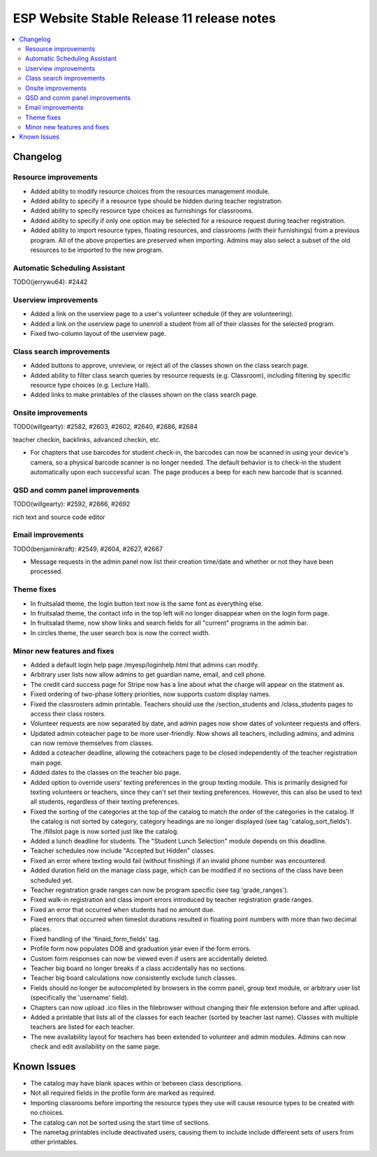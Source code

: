 ============================================
 ESP Website Stable Release 11 release notes
============================================

.. contents:: :local:

Changelog
=========

Resource improvements
~~~~~~~~~~~~~~~~~~~~~
- Added ability to modify resource choices from the resources management module.
- Added ability to specify if a resource type should be hidden during teacher registration.
- Added ability to specify resource type choices as furnishings for classrooms.
- Added ability to specify if only one option may be selected for a resource request during teacher registration.
- Added ability to import resource types, floating resources, and classrooms (with their furnishings) from a 
  previous program. All of the above properties are preserved when importing. Admins may also select a subset of
  the old resources to be imported to the new program.

Automatic Scheduling Assistant
~~~~~~~~~~~~~~~~~~~~~~~~~~~~~~
TODO(jerrywu64): #2442

Userview improvements
~~~~~~~~~~~~~~~~~~~~~
- Added a link on the userview page to a user's volunteer schedule (if they are volunteering).
- Added a link on the userview page to unenroll a student from all of their classes for the selected program.
- Fixed two-column layout of the userview page.

Class search improvements
~~~~~~~~~~~~~~~~~~~~~~~~~
- Added buttons to approve, unreview, or reject all of the classes shown on the class search page.
- Added ability to filter class search queries by resource requests (e.g. Classroom), including filtering by specific resource type choices (e.g. Lecture Hall).
- Added links to make printables of the classes shown on the class search page.

Onsite improvements
~~~~~~~~~~~~~~~~~~~
TODO(willgearty): #2582, #2603, #2602, #2640, #2686, #2684

teacher checkin, backlinks, advanced checkin, etc.

- For chapters that use barcodes for student check-in, the barcodes can now be scanned 
  in using your device's camera, so a physical barcode scanner is no longer needed. The
  default behavior is to check-in the student automatically upon each successful scan. The 
  page produces a beep for each new barcode that is scanned.

QSD and comm panel improvements
~~~~~~~~~~~~~~~~~~~~~~~~~~~~~~~
TODO(willgearty): #2592, #2666, #2692

rich text and source code editor

Email improvements
~~~~~~~~~~~~~~~~~~
TODO(benjaminkraft): #2549, #2604, #2627, #2667

- Message requests in the admin panel now list their creation time/date and whether or not they have been processed.

Theme fixes
~~~~~~~~~~~
- In fruitsalad theme, the login button text now is the same font as everything else.
- In fruitsalad theme, the contact info in the top left will no longer disappear when on the login form page.
- In fruitsalad theme, now show links and search fields for all "current" programs in the admin bar.
- In circles theme, the user search box is now the correct width.

Minor new features and fixes
~~~~~~~~~~~~~~~~~~~~~~~~~~~~
- Added a default login help page /myesp/loginhelp.html that admins can modify.
- Arbitrary user lists now allow admins to get guardian name, email, and cell phone.
- The credit card success page for Stripe now has a line about what the charge will appear on the statment as.
- Fixed ordering of two-phase lottery priorities, now supports custom display names.
- Fixed the classrosters admin printable. Teachers should use the /section_students and /class_students pages to access their class rosters.
- Volunteer requests are now separated by date, and admin pages now show dates of volunteer requests and offers.
- Updated admin coteacher page to be more user-friendly. Now shows all teachers, including admins, and admins can now remove themselves from classes.
- Added a coteacher deadline, allowing the coteachers page to be closed independently of the teacher registration main page.
- Added dates to the classes on the teacher bio page.
- Added option to override users' texting preferences in the group texting module. This is 
  primarily designed for texting volunteers or teachers, since they can't set their texting preferences.
  However, this can also be used to text all students, regardless of their texting preferences.
- Fixed the sorting of the categories at the top of the catalog to match the order of the categories in the catalog.
  If the catalog is not sorted by category, category headings are no longer displayed (see tag 'catalog_sort_fields').
  The /fillslot page is now sorted just like the catalog.
- Added a lunch deadline for students. The "Student Lunch Selection" module depends on this deadline.
- Teacher schedules now include "Accepted but Hidden" classes.
- Fixed an error where texting would fail (without finishing) if an invalid phone number was encountered.
- Added duration field on the manage class page, which can be modified if no sections of the class have been scheduled yet.
- Teacher registration grade ranges can now be program specific (see tag 'grade_ranges').
- Fixed walk-in registration and class import errors introduced by teacher registration grade ranges.
- Fixed an error that occurred when students had no amount due.
- Fixed errors that occurred when timeslot durations resulted in floating point numbers with more than two decimal places.
- Fixed handling of the 'finaid_form_fields' tag.
- Profile form now populates DOB and graduation year even if the form errors.
- Custom form responses can now be viewed even if users are accidentally deleted.
- Teacher big board no longer breaks if a class accidentally has no sections.
- Teacher big board calculations now consistently exclude lunch classes.
- Fields should no longer be autocompleted by browsers in the comm panel, group text module, or arbitrary user list (specifically the 'username' field).
- Chapters can now upload .ico files in the filebrowser without changing their file extension before and after upload.
- Added a printable that lists all of the classes for each teacher (sorted by teacher last name). Classes with multiple teachers are listed for each teacher.
- The new availability layout for teachers has been extended to volunteer and admin modules. Admins can now check and edit availability on the same page.

Known Issues
============
- The catalog may have blank spaces within or between class descriptions.
- Not all required fields in the profile form are marked as required.
- Importing classrooms before importing the resource types they use will cause resource types to be created with no choices.
- The catalog can not be sorted using the start time of sections.
- The nametag printables include deactivated users, causing them to include include differeent sets of users from other printables.
